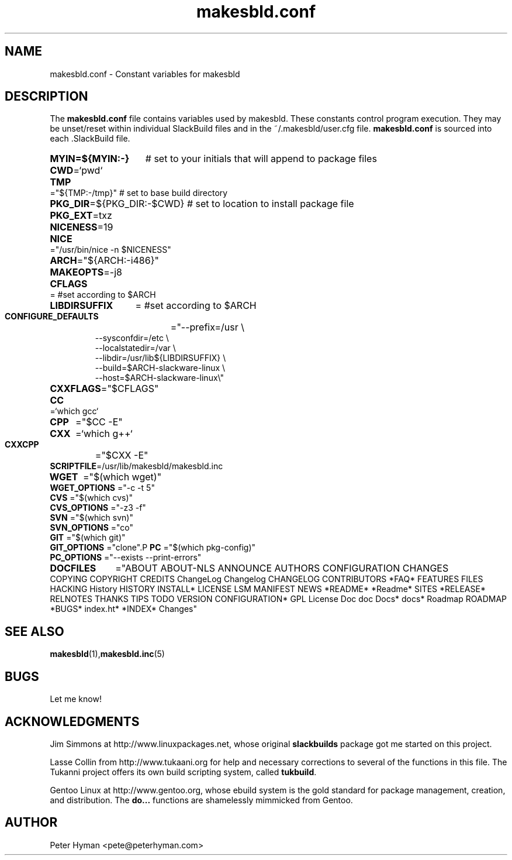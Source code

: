 .\" makesbld.conf reference man page
.hlm 0
.TH makesbld.conf 5 4/2018 "Linux" "makesbld.conf Reference"

.SH NAME
makesbld.conf \- Constant variables for makesbld

.SH DESCRIPTION
The 
.B makesbld.conf
file contains variables used by makesbld. These constants control
program execution. They may be unset/reset within individual
SlackBuild files and in the ~/.makesbld/user.cfg file.
.B makesbld.conf
is sourced into each \.SlackBuild file.
.HP
.PD 0
.B MYIN=${MYIN:-}
# set to your initials that will append to package files
.HP
.BR CWD =`pwd`
.HP
.BR TMP ="${TMP:-/tmp}"
# set to base build directory
.HP
.BR PKG_DIR =${PKG_DIR:-$CWD}
# set to location to install package file
.HP
.BR PKG_EXT =txz
.HP
.BR NICENESS =19
.HP
.B NICE 
="/usr/bin/nice -n $NICENESS"
.HP
.BR ARCH ="${ARCH:-i486}"
.HP 
.BR MAKEOPTS =-j8
.HP
.B CFLAGS 
= #set according to $ARCH
.HP
.B LIBDIRSUFFIX 
= #set according to $ARCH
.HP
.B CONFIGURE_DEFAULTS 
="--prefix=/usr \\
.IP 
--sysconfdir=/etc \\
.IP 
--localstatedir=/var \\
.IP 
--libdir=/usr/lib${LIBDIRSUFFIX} \\
.IP 
--build=$ARCH-slackware-linux \\
.IP 
--host=$ARCH-slackware-linux\\" 
.HP
.BR CXXFLAGS ="$CFLAGS"
.HP
.B 
CC 
=`which gcc`
.HP
.B CPP 
="$CC -E"
.HP
.B CXX 
=`which g++`
.HP
.B CXXCPP 
="$CXX -E" 
.HP
.BR SCRIPTFILE "=/usr/lib/makesbld/makesbld.inc"
.HP
.B WGET 
="$(which wget)"
.P
.B WGET_OPTIONS 
="-c -t 5"
.P
.B CVS 
="$(which cvs)"
.P
.B CVS_OPTIONS 
="-z3 -f"
.P
.B SVN 
="$(which svn)"
.P
.B SVN_OPTIONS 
="co"
.P
.B GIT 
="$(which git)"
.P
.B GIT_OPTIONS 
="clone".P
.B PC 
="$(which pkg-config)"
.P
.B PC_OPTIONS 
="--exists --print-errors"
.HP
.B DOCFILES
="ABOUT ABOUT-NLS ANNOUNCE AUTHORS CONFIGURATION CHANGES \
COPYING COPYRIGHT CREDITS ChangeLog Changelog CHANGELOG CONTRIBUTORS \
*FAQ* FEATURES FILES HACKING History HISTORY INSTALL* LICENSE LSM \
MANIFEST NEWS *README* *Readme* SITES *RELEASE* RELNOTES THANKS TIPS \
TODO VERSION CONFIGURATION* GPL License Doc doc Docs* docs* Roadmap \
ROADMAP *BUGS* index.ht* *INDEX* Changes"
.PD 1
.SH SEE ALSO
.BR makesbld (1), makesbld.inc (5)

.SH BUGS
Let me know!

.SH ACKNOWLEDGMENTS
Jim Simmons at http://www.linuxpackages.net, whose original
.B slackbuilds
package got me started on this project.
.P
Lasse Collin from http://www.tukaani.org for help and
necessary corrections to several of the functions in this
file. The Tukanni project offers its own build scripting
system, called
.BR tukbuild .
.P
Gentoo Linux at http://www.gentoo.org, whose ebuild system
is the gold standard for package management, creation, and
distribution. The
.B do...
functions are shamelessly mimmicked from Gentoo.
.SH AUTHOR
Peter Hyman <pete@peterhyman.com>
